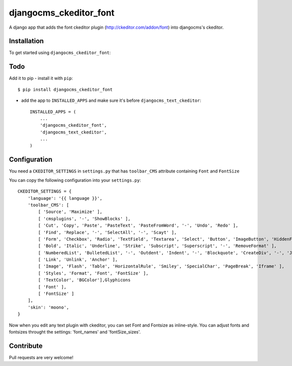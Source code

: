 =======================
djangocms_ckeditor_font
=======================

A django app that adds the font ckeditor plugin (http://ckeditor.com/addon/font) into djangocms's ckeditor.

Installation
============

To get started using ``djangocms_ckeditor_font``:

Todo
====

Add it to pip
- install it with ``pip``::

    $ pip install djangocms_ckeditor_font



- add the app to ``INSTALLED_APPS`` and make sure it's before ``djangocms_text_ckeditor``::

    INSTALLED_APPS = (
        ...
        'djangocms_ckeditor_font',
        'djangocms_text_ckeditor',
        ...
    )

Configuration
=============

You need a ``CKEDITOR_SETTINGS`` in ``settings.py`` that has ``toolbar_CMS`` attribute containing ``Font`` and ``FontSize``

You can copy the following configuration into your ``settings.py``::

    CKEDITOR_SETTINGS = {
        'language': '{{ language }}',
        'toolbar_CMS': [
            [ 'Source', 'Maximize' ],
            [ 'cmsplugins', '-', 'ShowBlocks' ],
            [ 'Cut', 'Copy', 'Paste', 'PasteText', 'PasteFromWord', '-', 'Undo', 'Redo' ],
            [ 'Find', 'Replace', '-', 'SelectAll', '-', 'Scayt' ],
            [ 'Form', 'Checkbox', 'Radio', 'TextField', 'Textarea', 'Select', 'Button', 'ImageButton', 'HiddenField' ],
            [ 'Bold', 'Italic', 'Underline', 'Strike', 'Subscript', 'Superscript', '-', 'RemoveFormat' ],
            [ 'NumberedList', 'BulletedList', '-', 'Outdent', 'Indent', '-', 'Blockquote', 'CreateDiv', '-', 'JustifyLeft', 'JustifyCenter', 'JustifyRight', 'JustifyBlock', '-', 'BidiLtr', 'BidiRtl', 'Language' ],
            [ 'Link', 'Unlink', 'Anchor' ],
            [ 'Image', 'Flash', 'Table', 'HorizontalRule', 'Smiley', 'SpecialChar', 'PageBreak', 'Iframe' ],
            [ 'Styles', 'Format', 'Font', 'FontSize' ],
            [ 'TextColor', 'BGColor'],Glyphicons
            [ 'Font' ],
            [ 'FontSize' ]
        ],
        'skin': 'moono',
    }

Now when you edit any text plugin with ckeditor, you can set Font and Fontsize as inline-style.
You can adjust fonts and fontsizes throught the settings:
'font_names' and 'fontSize_sizes'.



Contribute
==========

Pull requests are very welcome!
